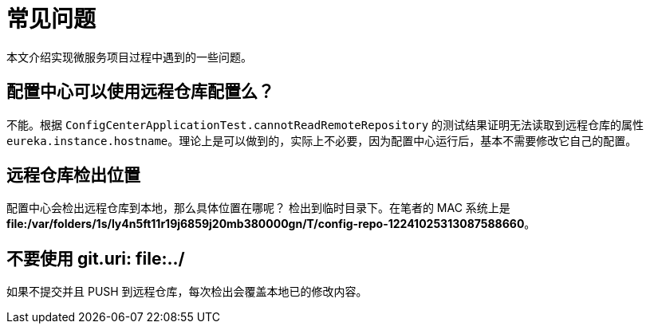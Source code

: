 = 常见问题

本文介绍实现微服务项目过程中遇到的一些问题。

== 配置中心可以使用远程仓库配置么？

不能。根据 `ConfigCenterApplicationTest.cannotReadRemoteRepository` 的测试结果证明无法读取到远程仓库的属性 `eureka.instance.hostname`。理论上是可以做到的，实际上不必要，因为配置中心运行后，基本不需要修改它自己的配置。

== 远程仓库检出位置

配置中心会检出远程仓库到本地，那么具体位置在哪呢？ 检出到临时目录下。在笔者的 MAC 系统上是 *file:/var/folders/1s/ly4n5ft11r19j6859j20mb380000gn/T/config-repo-12241025313087588660*。

== 不要使用 git.uri: file:../

如果不提交并且 PUSH 到远程仓库，每次检出会覆盖本地已的修改内容。

